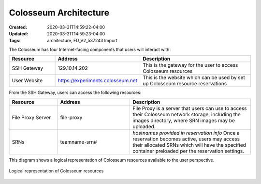 Colosseum Architecture
=====================

:Created: 2020-03-31T14:59:22-04:00
:Updated: 2020-03-31T14:59:23-04:00

:Tags: architecture, FD_V2_537243 Import

The Colosseum has four Internet-facing components that users will interact with:

.. list-table::
   :header-rows: 1
   :widths: 20 30 50

   * - Resource
     - Address
     - Description
   * - SSH Gateway
     - 129.10.14.202
     - This is the gateway for the user to access Colosseum resources 
   * - User Website
     - https://experiments.colosseum.net
     - This is the website which can be used by set up Colosseum resource reservations

From the SSH Gateway, users can access the following resources:

.. list-table::
   :header-rows: 1
   :widths: 20 30 50

   * - Resource
     - Address
     - Description
   * - File Proxy Server
     - file-proxy
     - File Proxy is a server that users can use to access their Colosseum network storage, including the images directory, where SRN images may be uploaded.
   * - SRNs
     - teamname-srn#
     - *hostnames provided in reservation info*
       Once a reservation becomes active, users may access their allocated SRNs which will have the specified container preloaded per the reservation settings.

This diagram shows a logical representation of Colosseum resources available to the user perspective.

.. figure:: /_static/images/architecture.png
   :alt: Colosseum Architecture Diagram
   :align: center
   
   Logical representation of Colosseum resources